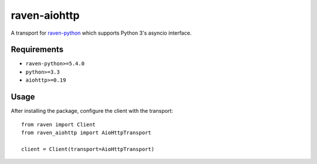 raven-aiohttp
=============

A transport for
`raven-python <https://github.com/getsentry/raven-python>`__ which
supports Python 3's asyncio interface.

Requirements
------------

-  ``raven-python>=5.4.0``
-  ``python>=3.3``
-  ``aiohttp>=0.19``

Usage
-----

After installing the package, configure the client with the transport:

::

    from raven import Client
    from raven_aiohttp import AioHttpTransport

    client = Client(transport=AioHttpTransport)
